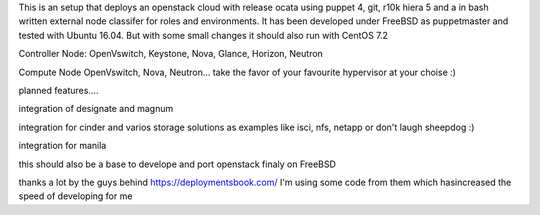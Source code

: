 This is an setup that deploys an openstack cloud with release ocata using puppet 4, git, r10k hiera 5 and a in bash written external node classifer for roles and environments. It has been developed under FreeBSD as puppetmaster and tested with Ubuntu 16.04. But with some small changes it should also run with CentOS 7.2

Controller Node:
OpenVswitch, Keystone, Nova, Glance, Horizon, Neutron

Compute Node
OpenVswitch, Nova, Neutron...
take the favor of your favourite hypervisor at your choise :)

planned features....

integration of designate and magnum

integration for cinder and varios storage solutions as examples like isci, nfs, netapp or don't laugh sheepdog :)

integration for manila

this should also be a base to develope and port openstack finaly on FreeBSD 

thanks a lot by the guys behind https://deploymentsbook.com/ I'm using some code from them which hasincreased the speed of developing for me 
